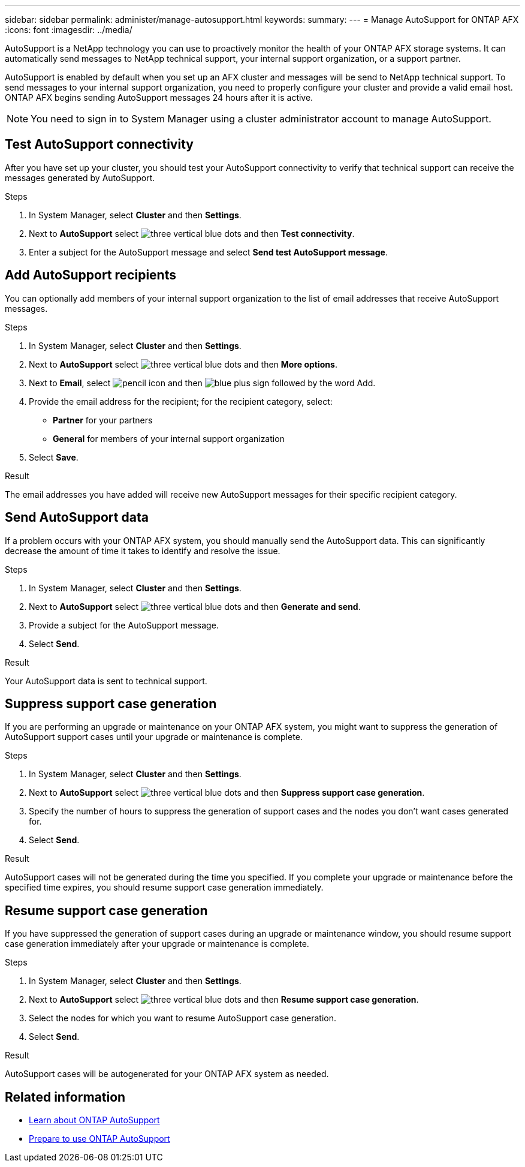 ---
sidebar: sidebar
permalink: administer/manage-autosupport.html
keywords: 
summary:
---
= Manage AutoSupport for ONTAP AFX
:icons: font
:imagesdir: ../media/

[.lead]
AutoSupport is a NetApp technology you can use to proactively monitor the health of your ONTAP AFX storage systems. It can automatically send messages to NetApp technical support, your internal support organization, or a support partner.

AutoSupport is enabled by default when you set up an AFX cluster and messages will be send to NetApp technical support. To send messages to your internal support organization, you need to properly configure your cluster and provide a valid email host. ONTAP AFX begins sending AutoSupport messages 24 hours after it is active.

[NOTE]
You need to sign in to System Manager using a cluster administrator account to manage AutoSupport.

== Test AutoSupport connectivity

After you have set up your cluster, you should test your AutoSupport connectivity to verify that technical support can receive the messages generated by AutoSupport.

.Steps

. In System Manager, select *Cluster* and then *Settings*.
. Next to *AutoSupport* select image:icon_kabob.gif[three vertical blue dots] and then *Test connectivity*.
. Enter a subject for the AutoSupport message and select *Send test AutoSupport message*.

== Add AutoSupport recipients

You can optionally add members of your internal support organization to the list of email addresses that receive AutoSupport messages.

.Steps

. In System Manager, select *Cluster* and then *Settings*.
. Next to *AutoSupport* select image:icon_kabob.gif[three vertical blue dots] and then *More options*.
. Next to *Email*, select image:icon_edit_pencil_blue_outline.png[pencil icon] and then image:icon_add.gif[blue plus sign followed by the word Add].
. Provide the email address for the recipient; for the recipient category, select:
+
* *Partner* for your partners
* *General* for members of your internal support organization
. Select *Save*.

.Result

The email addresses you have added will receive new AutoSupport messages for their specific recipient category.

== Send AutoSupport data

If a problem occurs with your ONTAP AFX system, you should manually send the AutoSupport data. This can significantly decrease the amount of time it takes to identify and resolve the issue.

.Steps

. In System Manager, select *Cluster* and then *Settings*.
. Next to *AutoSupport* select image:icon_kabob.gif[three vertical blue dots] and then *Generate and send*.
. Provide a subject for the AutoSupport message.
. Select *Send*.

.Result

Your AutoSupport data is sent to technical support.

== Suppress support case generation

If you are performing an upgrade or maintenance on your ONTAP AFX system, you might want to suppress the generation of AutoSupport support cases until your upgrade or maintenance is complete.

.Steps

. In System Manager, select *Cluster* and then *Settings*.
. Next to *AutoSupport* select image:icon_kabob.gif[three vertical blue dots] and then *Suppress support case generation*.
. Specify the number of hours to suppress the generation of support cases and the nodes you don't  want cases generated for.
. Select *Send*.

.Result

AutoSupport cases will not be generated during the time you specified.  If you complete your upgrade or maintenance before the specified time expires, you should resume support case generation immediately.

== Resume support case generation

If you have suppressed the generation of support cases during an upgrade or maintenance window, you should resume support case generation immediately after your upgrade or maintenance is complete.

.Steps

. In System Manager, select *Cluster* and then *Settings*.
. Next to *AutoSupport* select image:icon_kabob.gif[three vertical blue dots] and then *Resume support case generation*.
. Select the nodes for which you want to resume AutoSupport case generation.
. Select *Send*.

.Result

AutoSupport cases will be autogenerated for your ONTAP AFX system as needed.

== Related information

* https://docs.netapp.com/us-en/ontap/system-admin/manage-autosupport-concept.html[Learn about ONTAP AutoSupport^]
* https://docs.netapp.com/us-en/ontap/system-admin/requirements-autosupport-reference.html[Prepare to use ONTAP AutoSupport^]
